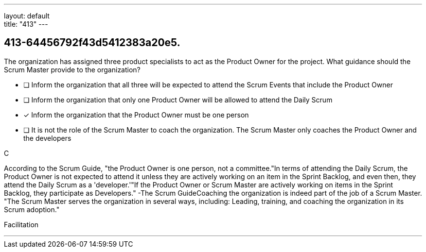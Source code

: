 ---
layout: default + 
title: "413"
---


[#question]
== 413-64456792f43d5412383a20e5.

****

[#query]
--
The organization has assigned three product specialists to act as the Product Owner for the project. What guidance should the Scrum Master provide to the organization?
--

[#list]
--
* [ ] Inform the organization that all three will be expected to attend the Scrum Events that include the Product Owner
* [ ] Inform the organization that only one Product Owner will be allowed to attend the Daily Scrum
* [*] Inform the organization that the Product Owner must be one person
* [ ] It is not the role of the Scrum Master to coach the organization. The Scrum Master only coaches the Product Owner and the developers

--
****

[#answer]
C

[#explanation]
--
According to the Scrum Guide, "the Product Owner is one person, not a committee."In terms of attending the Daily Scrum, the Product Owner is not expected to attend it unless they are actively working on an item in the Sprint Backlog, and even then, they attend the Daily Scrum as a 'developer.'"If the Product Owner or Scrum Master are actively working on items in the Sprint Backlog, they participate as Developers." -The Scrum GuideCoaching the organization is indeed part of the job of a Scrum Master. "The Scrum Master serves the organization in several ways, including: Leading, training, and coaching the organization in its Scrum adoption."
--

[#ka]
Facilitation

'''

